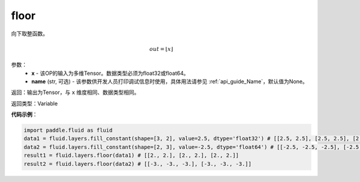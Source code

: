 .. _cn_api_fluid_layers_floor:

floor
-------------------------------

.. py:function:: paddle.fluid.layers.floor(x, name=None)

向下取整函数。

.. math::
    out = \left \lfloor x \right \rfloor

参数：
    - **x** - 该OP的输入为多维Tensor。数据类型必须为float32或float64。
    - **name** (str, 可选) - 该参数供开发人员打印调试信息时使用，具体用法请参见 :ref:`api_guide_Name`，默认值为None。

返回：输出为Tensor，与 ``x`` 维度相同、数据类型相同。

返回类型：Variable

**代码示例**：

.. code-block:: python

        import paddle.fluid as fluid
        data1 = fluid.layers.fill_constant(shape=[3, 2], value=2.5, dtype='float32') # [[2.5, 2.5], [2.5, 2.5], [2.5, 2.5]]
        data2 = fluid.layers.fill_constant(shape=[2, 3], value=-2.5, dtype='float64') # [[-2.5, -2.5, -2.5], [-2.5, -2.5, -2.5]]
        result1 = fluid.layers.floor(data1) # [[2., 2.], [2., 2.], [2., 2.]]
        result2 = fluid.layers.floor(data2) # [[-3., -3., -3.], [-3., -3., -3.]]
